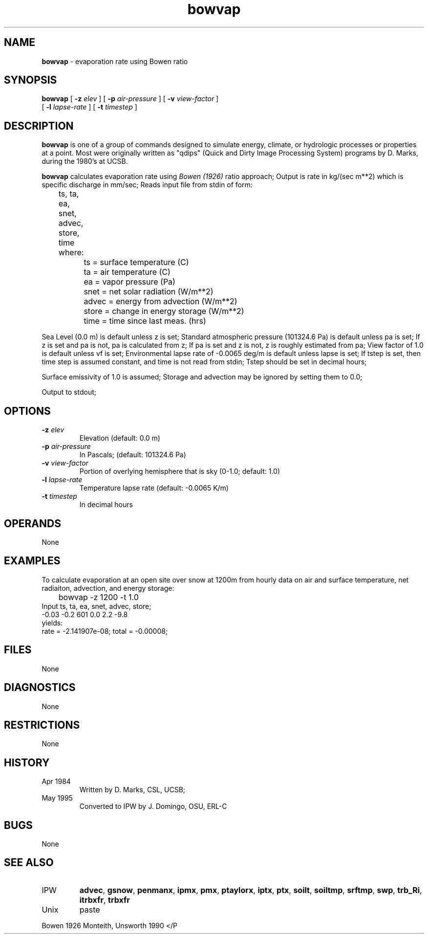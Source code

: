 .TH "bowvap" "1" "5 November 2015" "IPW v2" "IPW User Commands"
.SH NAME
.PP
\fBbowvap\fP - evaporation rate using Bowen ratio
.SH SYNOPSIS
.sp
.nf
.ft CR
\fBbowvap\fP [ \fB-z\fP \fIelev\fP ] [ \fB-p\fP \fIair-pressure\fP ] [ \fB-v\fP \fIview-factor\fP ]
       [ \fB-l\fP \fIlapse-rate\fP ] [ \fB-t\fP \fItimestep\fP ]
.ft R
.fi
.SH DESCRIPTION
.PP
\fBbowvap\fP is one of a group of commands designed to simulate energy,
climate, or hydrologic processes or properties at a point.
Most were originally written as "qdips" (Quick and Dirty Image
Processing System) programs by D. Marks, during the 1980's at UCSB.
.PP
\fBbowvap\fP calculates evaporation rate using \fIBowen (1926)\fP
ratio approach;
Output is rate in kg/(sec m**2) which is specific discharge
in mm/sec;
Reads input file from stdin of form:
.sp
.nf
.ft CR
	ts, ta, ea, snet, advec, store, time
.ft R
.fi
.sp
.nf
.ft CR
	where:
		ts     = surface temperature (C)
		ta     = air temperature (C)
		ea     = vapor pressure (Pa)
		snet   = net solar radiation (W/m**2)
		advec  = energy from advection (W/m**2)
		store  = change in energy storage (W/m**2)
		time   = time since last meas. (hrs)
.ft R
.fi

.PP
Sea Level (0.0 m) is default unless z is set;
Standard atmospheric pressure (101324.6 Pa) is default
unless pa is set;
If z is set and pa is not, pa is calculated from z;
If pa is set and z is not, z is roughly estimated from pa;
View factor of 1.0 is default unless vf is set;
Environmental lapse rate of -0.0065 deg/m is default unless
lapse is set;
If tstep is set, then time step is assumed constant,
and time is not read from stdin;
Tstep should be set in decimal hours;
.PP
Surface emissivity of 1.0 is assumed;
Storage and advection may be ignored by setting them to 0.0;
.PP
Output to stdout;
.SH OPTIONS
.TP
\fB-z\fP \fIelev\fP
Elevation (default: 0.0 m)
.sp
.TP
\fB-p\fP \fIair-pressure\fP
In Pascals; (default: 101324.6 Pa)
.sp
.TP
\fB-v\fP \fIview-factor\fP
Portion of overlying hemisphere that is sky (0-1.0; default: 1.0)
.sp
.TP
\fB-l\fP \fIlapse-rate\fP
Temperature lapse rate (default: -0.0065 K/m)
.sp
.TP
\fB-t\fP \fItimestep\fP
In decimal hours
.SH OPERANDS
.PP
None
.SH EXAMPLES
.PP
To calculate evaporation at an open site over snow at 1200m from hourly data
on air and surface temperature, net radiaiton, advection, and energy
storage:
.sp
.nf
.ft CR
	bowvap -z 1200 -t 1.0
        Input ts,   ta,  ea, snet, advec, store;
              -0.03 -0.2 601 0.0   2.2    -9.8
yields:
        rate = -2.141907e-08; total = -0.00008;
.ft R
.fi
.SH FILES
.PP
None
.SH DIAGNOSTICS
.PP
None
.SH RESTRICTIONS
.PP
None
.SH HISTORY
.TP
Apr 1984
Written by D. Marks, CSL, UCSB;
.TP
May 1995
Converted to IPW by J. Domingo, OSU, ERL-C
.SH BUGS
.PP
None
.SH SEE ALSO
.TP
IPW
\fBadvec\fP,
\fBgsnow\fP,
\fBpenmanx\fP,
\fBipmx\fP,
\fBpmx\fP,
\fBptaylorx\fP,
\fBiptx\fP,
\fBptx\fP,
\fBsoilt\fP,
\fBsoiltmp\fP,
\fBsrftmp\fP,
\fBswp\fP,
\fBtrb_Ri\fP,
\fBitrbxfr\fP,
\fBtrbxfr\fP
.TP
Unix
paste
.PP
Bowen 1926
Monteith, Unsworth 1990
</P

